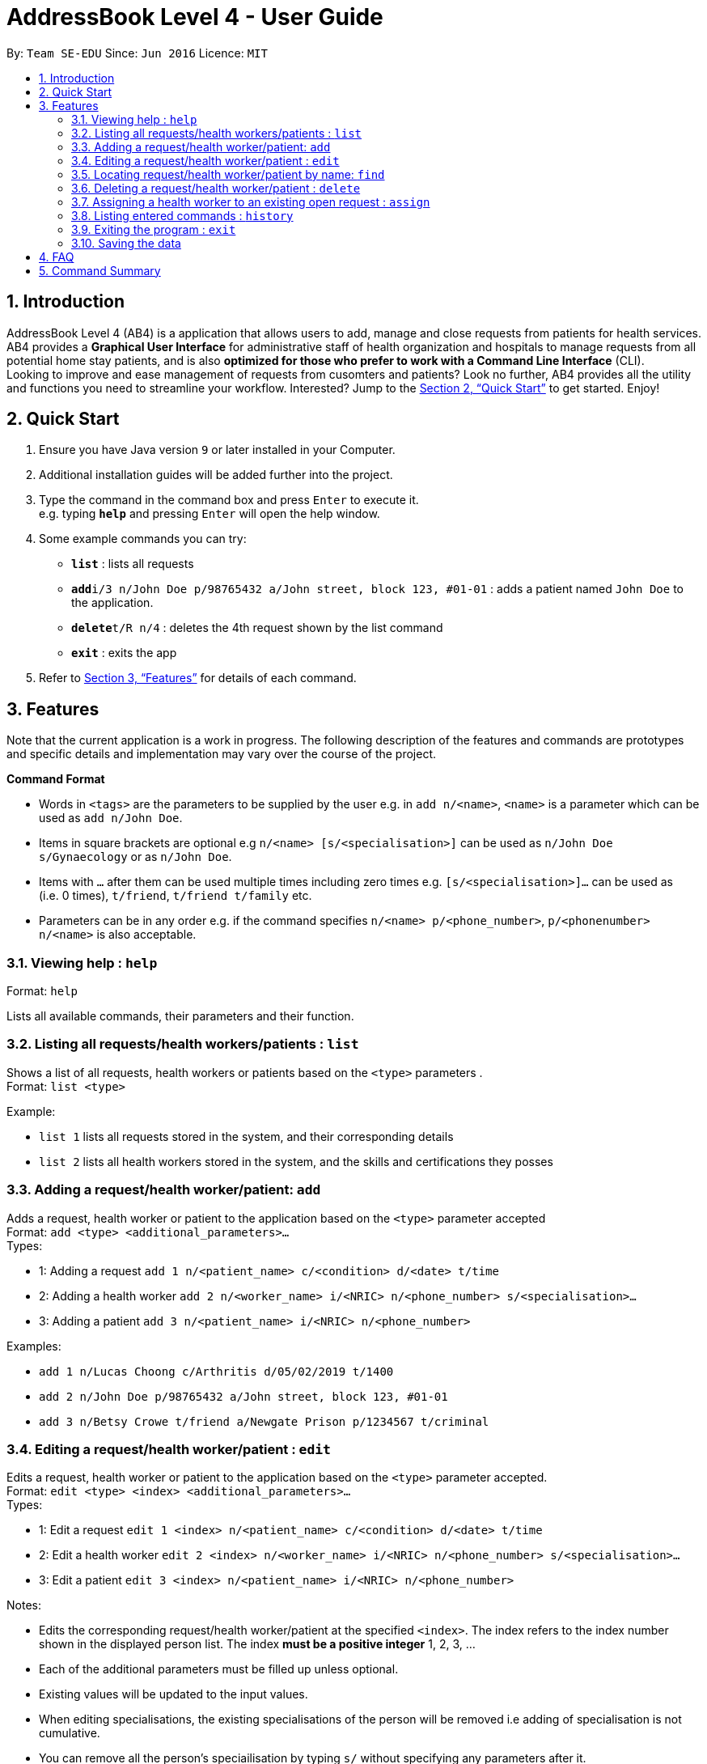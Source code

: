 = AddressBook Level 4 - User Guide
:site-section: UserGuide
:toc:
:toc-title:
:toc-placement: preamble
:sectnums:
:imagesDir: images
:stylesDir: stylesheets
:xrefstyle: full
:experimental:
ifdef::env-github[]
:tip-caption: :bulb:
:note-caption: :information_source:
endif::[]
:repoURL: https://github.com/CS2103-AY1819S2-W09-2/main

By: `Team SE-EDU`      Since: `Jun 2016`      Licence: `MIT`

== Introduction

AddressBook Level 4 (AB4) is a application that allows users to add, manage and close requests from patients for health services. AB4 provides a *Graphical User Interface* for administrative staff of health organization and hospitals to manage requests from all potential home stay patients, and is also *optimized for those who prefer to work with a Command Line Interface* (CLI). +
Looking to improve and ease management of requests from cusomters and patients? Look no further, AB4 provides all the utility and functions you need to streamline your workflow. Interested? Jump to the <<Quick Start>> to get started. Enjoy!

== Quick Start

.  Ensure you have Java version `9` or later installed in your Computer.
.  Additional installation guides will be added further into the project.

.  Type the command in the command box and press kbd:[Enter] to execute it. +
e.g. typing *`help`* and pressing kbd:[Enter] will open the help window.
.  Some example commands you can try:

* *`list`* : lists all requests
* **`add`**`i/3 n/John Doe p/98765432 a/John street, block 123, #01-01` : adds a patient named `John Doe` to the application.
* **`delete`**`t/R n/4` : deletes the 4th request shown by the list command
* *`exit`* : exits the app

.  Refer to <<Features>> for details of each command.

[[Features]]
== Features

Note that the current application is a work in progress. The following description of the features and commands are prototypes and specific details and implementation may vary over the course of the project.

====
*Command Format*

* Words in `<tags>` are the parameters to be supplied by the user e.g. in `add n/<name>`, `<name>` is a parameter which can be used as `add n/John Doe`.
* Items in square brackets are optional e.g `n/<name> [s/<specialisation>]` can be used as `n/John Doe s/Gynaecology` or as `n/John Doe`.
* Items with `…`​ after them can be used multiple times including zero times e.g. `[s/<specialisation>]...` can be used as `{nbsp}` (i.e. 0 times), `t/friend`, `t/friend t/family` etc.
* Parameters can be in any order e.g. if the command specifies `n/<name> p/<phone_number>`, `p/<phonenumber> n/<name>` is also acceptable.
====

=== Viewing help : `help`

Format: `help`

Lists all available commands, their parameters and their function.

=== Listing all requests/health workers/patients : `list`

Shows a list of all requests, health workers or patients based on the `<type>` parameters . +
Format: `list <type>`

Example:

* `list 1` lists all requests stored in the system, and their corresponding details
* `list 2` lists all health workers stored in the system, and the skills and certifications they posses

=== Adding a request/health worker/patient: `add`

Adds a request, health worker or patient to the application based on the `<type>` parameter accepted +
Format: `add <type> <additional_parameters>...` +
Types:

* 1: Adding a request `add 1 n/<patient_name> c/<condition> d/<date> t/time`
* 2: Adding a health worker `add 2 n/<worker_name> i/<NRIC> n/<phone_number> s/<specialisation>...`
* 3: Adding a patient `add 3 n/<patient_name> i/<NRIC> n/<phone_number>`

Examples:

* `add 1 n/Lucas Choong c/Arthritis d/05/02/2019 t/1400`
* `add 2 n/John Doe p/98765432 a/John street, block 123, #01-01`
* `add 3 n/Betsy Crowe t/friend a/Newgate Prison p/1234567 t/criminal`

=== Editing a request/health worker/patient : `edit`

Edits a request, health worker or patient to the application based on the `<type>` parameter accepted. +
Format: `edit <type> <index> <additional_parameters>...` +
Types:

* 1: Edit a request `edit 1 <index> n/<patient_name> c/<condition> d/<date> t/time`
* 2: Edit a health worker `edit 2 <index> n/<worker_name> i/<NRIC> n/<phone_number> s/<specialisation>...`
* 3: Edit a patient `edit 3 <index> n/<patient_name> i/<NRIC> n/<phone_number>`

Notes:

****
* Edits the corresponding request/health worker/patient at the specified `<index>`. The index refers to the index number shown in the displayed person list. The index *must be a positive integer* 1, 2, 3, ...
* Each of the additional parameters must be filled up unless optional.
* Existing values will be updated to the input values.
* When editing specialisations, the existing specialisations of the person will be removed i.e adding of specialisation is not cumulative.
* You can remove all the person's speciailisation by typing `s/` without specifying any parameters after it.
****

Examples:

* `edit 2 1 p/91234567 n/John Doe` +
Edits the phone number and name of the 1st health worker to be `91234567` and `John Doe` respectively. +
* `edit 3 2 n/Betsy Crower` +
Edits the name of the 2nd patient to be `Betsy Crower`. +

=== Locating request/health worker/patient by name: `find`

Finds requests/health workers/patients whose names contain any of the given keywords. For requests, the requests containing the patient name with the keywords specified will be displayed. +
Format: `find <type> <keyword> [<more_keywords>]...` +
Types:

* 1: Find a request `find 1 <keyword> [<more_keywords>]`
* 2: Find a health worker `find 2 <keyword> [<more_keywords>]`
* 3: Find a patient `find 3 <keyword> [<more_keywords>]`

Notes:

****
* The search is case insensitive. e.g `hans` will match `Hans`
* The order of the keywords does not matter. e.g. `Hans Bo` will match `Bo Hans`
* Only the name is searched.
* Only full words will be matched e.g. `Han` will not match `Hans`
* Persons matching at least one keyword will be returned (i.e. `OR` search). e.g. `Hans Bo` will return `Hans Gruber`, `Bo Yang`
****

Examples:

* `find 3 John` +
Returns patients named `john` and `John Doe`
* `find 1 Betsy Tim John` +
Returns requests that involved patients whose names are `Betsy`, `Tim`, or `John`

=== Deleting a request/health worker/patient : `delete`

Deletes a request, health worker or patient to the application based on the `<type>` parameter accepted. +
Format: `delete <type> <index>` +
Types:

* 1: Edit a request `edit 1 <index>`
* 2: Edit a health worker `edit 2`
* 3: Edit a patient `edit 3 <index>`

Notes:

****
* Deletes the corresponding request/health worker/patient at the specified `<index>`.
* The index refers to the index number shown in the displayed person list.
* The index *must be a positive integer* 1, 2, 3, ...
****

Examples:

* `list` +
`delete 1 2` +
Deletes the 2nd request in the application.

* `delete 3 1` +
Deletes the 1st patient in the results of the `find` command.

=== Assigning a health worker to an existing open request : `assign`

Assigns a health worker in the system to an existing open request. +
Format: `assign p/<patient_name> h/<health_worker_name>`

****
* Health worker that is assigned must be available at the current time stated by the request.
* Health worker must have the necessary skillset and certifications that allow him to be able to take up the corresponding request.
****

Examples:

* `assign p/John Doe h/Dog Tor` +
Assigns the health worker named Dog Tor to a request containing a patient with the name John Doe.

=== Listing entered commands : `history`

Lists all the commands that you have entered in reverse chronological order. +
Format: `history`

[NOTE]
====
Pressing the kbd:[&uarr;] and kbd:[&darr;] arrows will display the previous and next input respectively in the command box.
====

=== Exiting the program : `exit`

Exits the program. +
Format: `exit`

=== Saving the data

Application data are saved in the hard disk automatically after any command that changes the data. +
There is no need to save manually.

== FAQ

*Q*: How do I transfer my data to another Computer? +
*A*: Install the app in the other computer and overwrite the empty data file it creates with the file that contains the data of your previous Address Book folder.

== Command Summary

* *Help* : `help`
* *List* : `list <type>`
* *Add* : `add <type> <additional_parameters>...`
* *Edit* : `edit <type> <index> <additional_parameters>...`
* *Find* : `find <type> <keyword> [<more_keywords>]...`
* *Delete* : `delete <type> <index>`
* *Assign* : `assign p/<patient_name> h/<health_worker_name>`
* *History* : `history`
